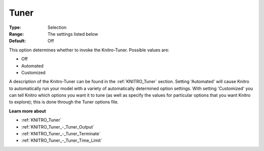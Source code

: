 .. _KNITRO_Tuner_-_Tuner:


Tuner
=====



:Type:	Selection	
:Range:	The settings listed below	
:Default:	Off	



This option determines whether to invoke the Knitro-Tuner. Possible values are:



*	Off
*	Automated
*	Customized




A description of the Knitro-Tuner can be found in the :ref:`KNITRO_Tuner`  section. Setting 'Automated' will cause Knitro to automatically run your model with a variety of automatically determined option settings. With setting 'Customized' you can tell Knitro which options you want it to tune (as well as specify the values for particular options that you want Knitro to explore); this is done through the Tuner options file.





**Learn more about** 

*	:ref:`KNITRO_Tuner` 
*	:ref:`KNITRO_Tuner_-_Tuner_Output`  
*	:ref:`KNITRO_Tuner_-_Tuner_Terminate`  
*	:ref:`KNITRO_Tuner_-_Tuner_Time_Limit`  
